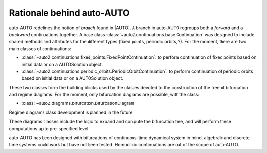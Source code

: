 
Rationale behind auto-AUTO
==========================

auto-AUTO redefines the notion of `branch` found in |AUTO|. A branch in auto-AUTO regroups both a `forward` and a `backward`
continuations together. A base class :class:`~auto2.continuations.base.Continuation` was designed to include shared
methods and attributes for the different types (fixed points, periodic orbits, ?).
For the moment, there are two main classes of continuations:

* :class:`~auto2.continuations.fixed_points.FixedPointContinuation`: to perform continuation of fixed points based on initial data or on a AUTOSolution
  object.
* :class:`~auto2.continuations.periodic_orbits.PeriodicOrbitContinuation`: to perform continuation of periodic orbits based on initial data or on a AUTOSolution
  object.

These two classes form the building blocks used by the classes devoted to the construction of the tree of bifurcation
and regime diagrams. For the moment, only bifurcation diagrams are possible, with the class:

* :class:`~auto2.diagrams.bifurcation.BifurcationDiagram`

Regime diagrams class development is planned in the future.

These diagrams classes include the logic to expand and compute the bifurcation tree, and will perform these computations
up to pre-specified level.

auto-AUTO has been designed with bifurcations of continuous-time dynamical system in mind. algebraïc and discrete-time
systems could work but have not been tested. Homoclinic continuations are out of the scope of auto-AUTO.
